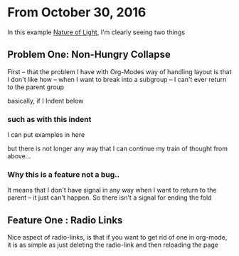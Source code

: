 

* From October 30, 2016

In this example  [[file:~/Dropbox/notesy/Carver%20Mead.txt::*Alternate%20world%20view][Nature of Light]], I'm clearly seeing two things

** Problem One: Non-Hungry Collapse

First -- that the problem I have with Org-Modes way of handling layout is that I don't like how -- when I want to break into a subgroup -- I can't ever return to the parent group 

basically, if I Indent below

*** such as with this indent

I can put examples in here

but there is not longer any way that I can continue my train of thought from above...

*** Why this is a feature not a bug..

It means that I don't have signal in any way when I want to return to the parent -- it just can't happen.  So there isn't a signal for ending the fold

** Feature One : Radio Links

Nice aspect of radio-links, is that if you want to get rid of one in org-mode, it is as simple as just deleting the radio-link and then reloading the page







 
